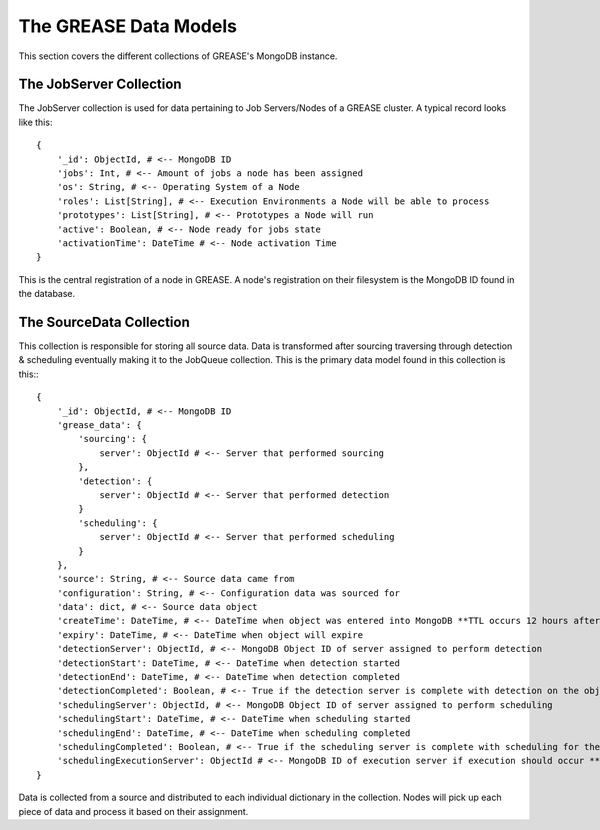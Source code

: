 The GREASE Data Models
***************************

This section covers the different collections of GREASE's MongoDB instance.

The JobServer Collection
==========================

The JobServer collection is used for data pertaining to Job Servers/Nodes of a GREASE
cluster. A typical record looks like this::

    {
        '_id': ObjectId, # <-- MongoDB ID
        'jobs': Int, # <-- Amount of jobs a node has been assigned
        'os': String, # <-- Operating System of a Node
        'roles': List[String], # <-- Execution Environments a Node will be able to process
        'prototypes': List[String], # <-- Prototypes a Node will run
        'active': Boolean, # <-- Node ready for jobs state
        'activationTime': DateTime # <-- Node activation Time
    }

This is the central registration of a node in GREASE. A node's registration on their
filesystem is the MongoDB ID found in the database.

The SourceData Collection
===========================

This collection is responsible for storing all source data. Data is transformed after sourcing traversing through
detection & scheduling eventually making it to the JobQueue collection. This is the primary data model found in this
collection is this:::

    {
        '_id': ObjectId, # <-- MongoDB ID
        'grease_data': {
            'sourcing': {
                server': ObjectId # <-- Server that performed sourcing
            },
            'detection': {
                server': ObjectId # <-- Server that performed detection
            }
            'scheduling': {
                server': ObjectId # <-- Server that performed scheduling
            }
        },
        'source': String, # <-- Source data came from
        'configuration': String, # <-- Configuration data was sourced for
        'data': dict, # <-- Source data object
        'createTime': DateTime, # <-- DateTime when object was entered into MongoDB **TTL occurs 12 hours after this time**
        'expiry': DateTime, # <-- DateTime when object will expire
        'detectionServer': ObjectId, # <-- MongoDB Object ID of server assigned to perform detection
        'detectionStart': DateTime, # <-- DateTime when detection started
        'detectionEnd': DateTime, # <-- DateTime when detection completed
        'detectionCompleted': Boolean, # <-- True if the detection server is complete with detection on the object
        'schedulingServer': ObjectId, # <-- MongoDB Object ID of server assigned to perform scheduling
        'schedulingStart': DateTime, # <-- DateTime when scheduling started
        'schedulingEnd': DateTime, # <-- DateTime when scheduling completed
        'schedulingCompleted': Boolean, # <-- True if the scheduling server is complete with scheduling for the object
        'schedulingExecutionServer': ObjectId # <-- MongoDB ID of execution server if execution should occur **Only exists for source objects that produce a job**
    }

Data is collected from a source and distributed to each individual dictionary in the collection. Nodes will pick up
each piece of data and process it based on their assignment.
